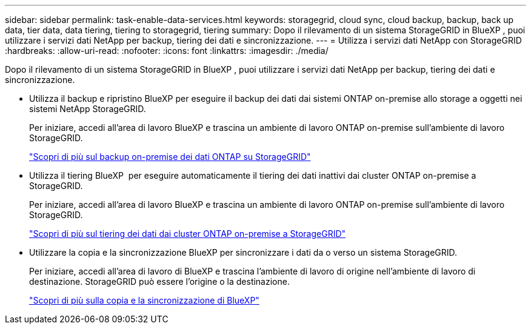 ---
sidebar: sidebar 
permalink: task-enable-data-services.html 
keywords: storagegrid, cloud sync, cloud backup, backup, back up data, tier data, data tiering, tiering to storagegrid, tiering 
summary: Dopo il rilevamento di un sistema StorageGRID in BlueXP , puoi utilizzare i servizi dati NetApp per backup, tiering dei dati e sincronizzazione. 
---
= Utilizza i servizi dati NetApp con StorageGRID
:hardbreaks:
:allow-uri-read: 
:nofooter: 
:icons: font
:linkattrs: 
:imagesdir: ./media/


[role="lead"]
Dopo il rilevamento di un sistema StorageGRID in BlueXP , puoi utilizzare i servizi dati NetApp per backup, tiering dei dati e sincronizzazione.

* Utilizza il backup e ripristino BlueXP per eseguire il backup dei dati dai sistemi ONTAP on-premise allo storage a oggetti nei sistemi NetApp StorageGRID.
+
Per iniziare, accedi all'area di lavoro BlueXP e trascina un ambiente di lavoro ONTAP on-premise sull'ambiente di lavoro StorageGRID.

+
https://docs.netapp.com/us-en/bluexp-backup-recovery/task-backup-onprem-private-cloud.html["Scopri di più sul backup on-premise dei dati ONTAP su StorageGRID"^]

* Utilizza il tiering BlueXP  per eseguire automaticamente il tiering dei dati inattivi dai cluster ONTAP on-premise a StorageGRID.
+
Per iniziare, accedi all'area di lavoro BlueXP e trascina un ambiente di lavoro ONTAP on-premise sull'ambiente di lavoro StorageGRID.

+
https://docs.netapp.com/us-en/bluexp-tiering/task-tiering-onprem-storagegrid.html["Scopri di più sul tiering dei dati dai cluster ONTAP on-premise a StorageGRID"^]

* Utilizzare la copia e la sincronizzazione BlueXP per sincronizzare i dati da o verso un sistema StorageGRID.
+
Per iniziare, accedi all'area di lavoro di BlueXP e trascina l'ambiente di lavoro di origine nell'ambiente di lavoro di destinazione. StorageGRID può essere l'origine o la destinazione.

+
https://docs.netapp.com/us-en/bluexp-copy-sync/index.html["Scopri di più sulla copia e la sincronizzazione di BlueXP"^]


